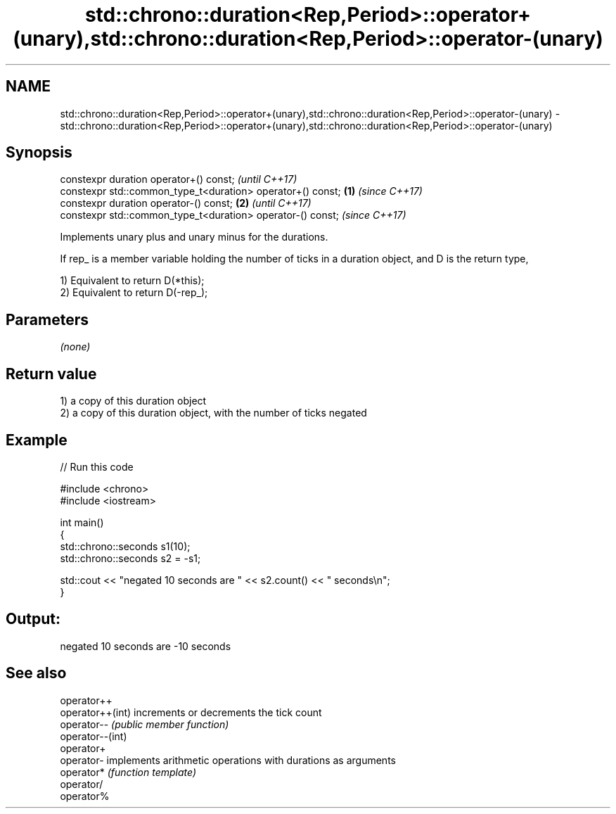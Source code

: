 .TH std::chrono::duration<Rep,Period>::operator+(unary),std::chrono::duration<Rep,Period>::operator-(unary) 3 "2020.03.24" "http://cppreference.com" "C++ Standard Libary"
.SH NAME
std::chrono::duration<Rep,Period>::operator+(unary),std::chrono::duration<Rep,Period>::operator-(unary) \- std::chrono::duration<Rep,Period>::operator+(unary),std::chrono::duration<Rep,Period>::operator-(unary)

.SH Synopsis
   constexpr duration operator+() const;                             \fI(until C++17)\fP
   constexpr std::common_type_t<duration> operator+() const; \fB(1)\fP     \fI(since C++17)\fP
   constexpr duration operator-() const;                         \fB(2)\fP               \fI(until C++17)\fP
   constexpr std::common_type_t<duration> operator-() const;                       \fI(since C++17)\fP

   Implements unary plus and unary minus for the durations.

   If rep_ is a member variable holding the number of ticks in a duration object, and D is the return type,

   1) Equivalent to return D(*this);
   2) Equivalent to return D(-rep_);

.SH Parameters

   \fI(none)\fP

.SH Return value

   1) a copy of this duration object
   2) a copy of this duration object, with the number of ticks negated

.SH Example

   
// Run this code

 #include <chrono>
 #include <iostream>

 int main()
 {
     std::chrono::seconds s1(10);
     std::chrono::seconds s2 = -s1;

     std::cout << "negated 10 seconds are " << s2.count() << " seconds\\n";
 }

.SH Output:

 negated 10 seconds are -10 seconds

.SH See also

   operator++
   operator++(int) increments or decrements the tick count
   operator--      \fI(public member function)\fP
   operator--(int)
   operator+
   operator-       implements arithmetic operations with durations as arguments
   operator*       \fI(function template)\fP
   operator/
   operator%

